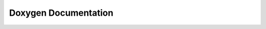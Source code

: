 
=====================
Doxygen Documentation
=====================

.. raw:: html

  <meta http-equiv="refresh" content="0; url=http://diffusionmritool.github.io/dmritool_doxygen" />
